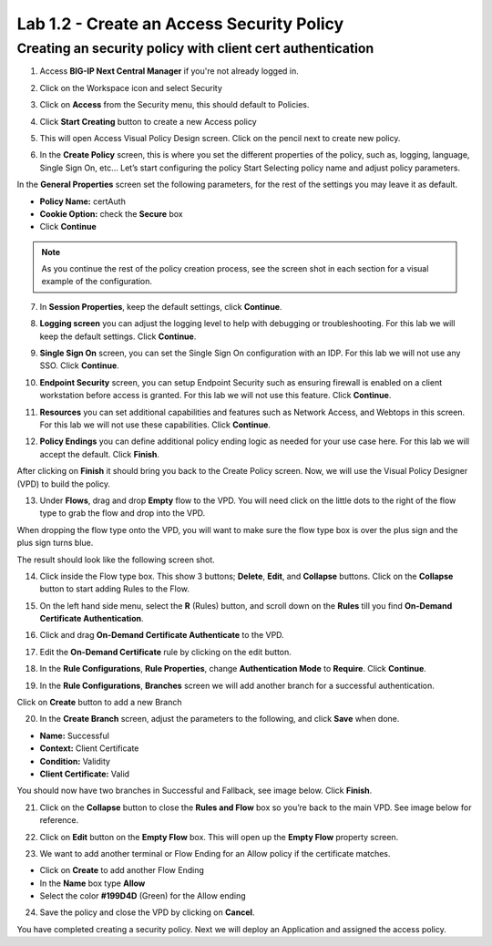 Lab 1.2 - Create an Access Security Policy
##########################################

Creating an security policy with client cert authentication
***********************************************************

1. Access **BIG-IP Next Central Manager** if you're not already logged in.

.. image:: images/lab3-cmlogin.png
    :width: 600 px

2. Click on the Workspace icon and select Security

.. image:: images/lab3-securitybtn.png
    :width: 600 px
    
3. Click on **Access** from the Security menu, this should default to Policies.

.. image:: images/lab3-accessbtn.png
    :width: 600 px

4. Click **Start Creating** button to create a new Access policy 

.. image:: images/lab3-createapbtn.png
    :width: 600 px

5. This will open Access Visual Policy Design screen. Click on the pencil next to create new policy.

.. image:: images/lab3-createpolicypencil.png
    :width: 600 px

6. In the **Create Policy** screen, this is where you set the different properties of the policy, such as, logging, language, Single Sign On, etc… Let’s start configuring the policy Start Selecting policy name and adjust policy parameters.

In the **General Properties** screen set the following parameters, for the rest of the settings you may leave it as default.

- **Policy Name:** certAuth
- **Cookie Option:** check the **Secure** box
- Click **Continue** 

.. note:: As you continue the rest of the policy creation process, see the screen shot in each section for a visual example of the configuration.

7. In **Session Properties**, keep the default settings, click **Continue**.

.. image:: images/lab3-session.png
    :width: 600 px

8. **Logging screen** you can adjust the logging level to help with debugging or troubleshooting. For this lab we will keep the default settings. Click **Continue**. 

.. image:: images/lab3-logging.png
    :width: 600 px

9. **Single Sign On** screen, you can set the Single Sign On configuration with an IDP. For this lab we will not use any SSO. Click **Continue**.

.. image:: images/lab3-sso.png
    :width: 600 px

10. **Endpoint Security** screen, you can setup Endpoint Security such as ensuring firewall is enabled on a client workstation before access is granted. For this lab we will not use this feature. Click **Continue**.

.. image:: images/lab3-endpoint.png
    :width: 600 px

11. **Resources** you can set additional capabilities and features such as Network Access, and Webtops in this screen. For this lab we will not use these capabilities. Click **Continue**.

.. image:: images/lab3-resources.png
    :width: 600 px

12. **Policy Endings** you can define additional policy ending logic as needed for your use case here. For this lab we will accept the default. Click **Finish**.

.. image:: images/lab3-policyendings.png
    :width: 600 px

After clicking on **Finish** it should bring you back to the Create Policy screen. Now, we will use the Visual Policy Designer (VPD) to build the policy.

.. image:: images/lab3-createpolicy2.png
    :width: 600 px

13. Under **Flows**, drag and drop **Empty** flow to the VPD. You will need click on the little dots to the right of the flow type to grab the flow and drop into the VPD. 

.. image:: images/lab3-emptyflow.png
    :width: 600 px

When dropping the flow type onto the VPD, you will want to make sure the flow type box is over the plus sign and the plus sign turns blue.

.. image:: images/lab3-emptydd.png

The result should look like the following screen shot.

.. image:: images/lab3-emptyok.png
    :width: 600 px

14. Click inside the Flow type box. This show 3 buttons; **Delete**, **Edit**, and **Collapse** buttons. Click on the **Collapse** button to start adding Rules to the Flow.

.. image:: images/lab3-allthebtns.png
    :width: 600 px

15. On the left hand side menu, select the **R** (Rules) button, and scroll down on the **Rules** till you find **On-Demand Certificate Authentication**.

.. image:: images/lab3-rules1.png
    :width: 600 px

16. Click and drag **On-Demand Certificate Authenticate** to the VPD.

.. image:: images/lab3-rules2.png
    :width: 600 px

17. Edit the **On-Demand Certificate** rule by clicking on the edit button.

.. image:: images/lab3-rules3.png
    :width: 600 px

18. In the **Rule Configurations**, **Rule Properties**, change **Authentication Mode** to **Require**. Click **Continue**.

.. image:: images/lab3-rules4.png
    :width: 600 px

19. In the **Rule Configurations**, **Branches** screen we will add another branch for a successful authentication. 

Click on **Create** button to add a new Branch 

.. image:: images/lab3-branches.png
    :width: 600 px

20. In the **Create Branch** screen, adjust the parameters to the following, and click **Save** when done. 

- **Name:** Successful
- **Context:** Client Certificate
- **Condition:** Validity
- **Client Certificate:** Valid

.. image:: images/lab3-branches2.png
    :width: 600 px

You should now have two branches in Successful and Fallback, see image below. Click **Finish**.

.. image:: images/lab3-branchcomp.png
    :width: 600 px

21. Click on the **Collapse** button to close the **Rules and Flow** box so you’re back to the main VPD. See image below for reference.

.. image:: images/lab3-branchclose.png
    :width: 600 px

22. Click on **Edit** button on the **Empty Flow** box. This will open up the **Empty Flow** property screen. 

.. image:: images/lab3-term1.png
    :width: 600 px

23. We want to add another terminal or Flow Ending for an Allow policy if the certificate matches. 

- Click on **Create** to add another Flow Ending
- In the **Name** box type **Allow** 
- Select the color **#199D4D** (Green) for the Allow ending

.. image:: images/lab3-flowending.png
    :width: 600 px

24. Save the policy and close the VPD by clicking on **Cancel**.

You have completed creating a security policy. Next we will deploy an Application and assigned the access policy. 